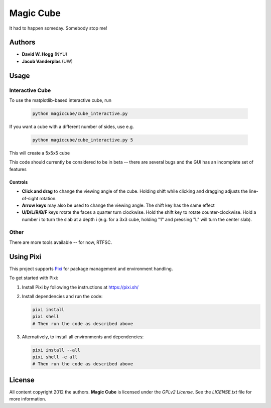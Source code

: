 Magic Cube
==========

It had to happen someday.  Somebody stop me!

.. image:: http://4.bp.blogspot.com/-iruqaXDstKk/UKBejowDVkI/AAAAAAAAZkM/c2tir0qcexQ/s400/test04.png
   :alt: cube views
   :align: left

Authors
-------

- **David W. Hogg** (NYU)
- **Jacob Vanderplas** (UW)

Usage
-----

Interactive Cube
~~~~~~~~~~~~~~~~
To use the matplotlib-based interactive cube, run 

  .. code-block:: bash

     python magiccube/cube_interactive.py

If you want a cube with a different number of sides, use e.g.

  .. code-block:: bash

     python magiccube/cube_interactive.py 5

This will create a 5x5x5 cube

This code should currently be considered to be in beta --
there are several bugs and the GUI has an incomplete set of features

Controls
********
- **Click and drag** to change the viewing angle of the cube.  Holding shift
  while clicking and dragging adjusts the line-of-sight rotation.
- **Arrow keys** may also be used to change the viewing angle.  The shift
  key has the same effect
- **U/D/L/R/B/F** keys rotate the faces a quarter turn clockwise.  Hold the
  shift key to rotate counter-clockwise.  Hold a number i to turn the slab
  at a depth i (e.g. for a 3x3 cube, holding "1" and pressing "L" will turn
  the center slab).

Other
~~~~~
There are more tools available -- for now, RTFSC.

Using Pixi
----------

This project supports `Pixi <https://pixi.sh/>`_ for package management and environment handling.

To get started with Pixi:

1. Install Pixi by following the instructions at https://pixi.sh/
2. Install dependencies and run the code:

   .. code-block:: bash

      pixi install
      pixi shell
      # Then run the code as described above

3. Alternatively, to install all environments and dependencies:

   .. code-block:: bash

      pixi install --all
      pixi shell -e all
      # Then run the code as described above

License
-------

All content copyright 2012 the authors.
**Magic Cube** is licensed under the *GPLv2 License*.
See the `LICENSE.txt` file for more information.
